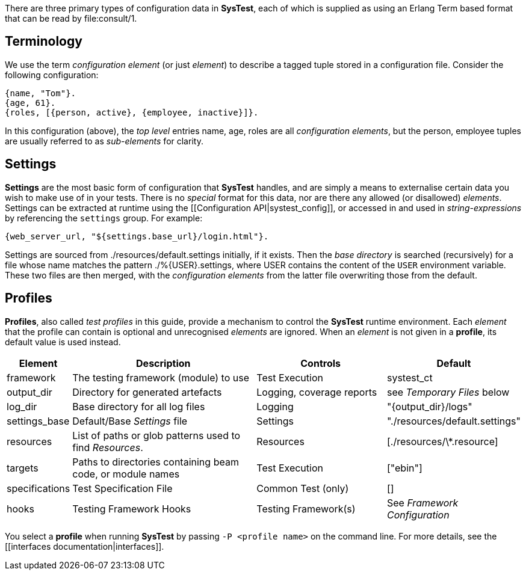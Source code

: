 There are three primary types of configuration data in *SysTest*, each of which
is supplied as using an Erlang Term based format that can be read by
+file:consult/1+. 

== Terminology

We use the term _configuration element_ (or just _element_) to describe a tagged
tuple stored in a configuration file. Consider the following configuration:

```erlang
{name, "Tom"}.
{age, 61}.
{roles, [{person, active}, {employee, inactive}]}.
```

In this configuration (above), the _top level_ entries +name, age, roles+ are 
all _configuration elements_, but the +person, employee+ tuples are usually
referred to as _sub-elements_ for clarity.

== Settings

*Settings* are the most basic form of configuration that *SysTest* handles, and
are simply a means to externalise certain data you wish to make use of in your
tests. There is no _special_ format for this data, nor are there any allowed 
(or disallowed) _elements_. Settings can be extracted at runtime using the 
[[Configuration API|systest_config]], or accessed in and used in 
_string-expressions_ by referencing the `settings` group. For example:

```erlang
{web_server_url, "${settings.base_url}/login.html"}.
```

Settings are sourced from +./resources/default.settings+ initially, if it 
exists. Then the _base directory_ is searched (recursively) for a file whose
name matches the pattern +./%{USER}.settings+, where +USER+ contains the content
of the `USER` environment variable. These two files are then merged, with the
_configuration elements_ from the latter file overwriting those from the 
default.

== Profiles

*Profiles*, also called _test profiles_ in this guide, provide a mechanism to
control the *SysTest* runtime environment. Each _element_ that the profile
can contain is optional and unrecognised _elements_ are ignored. When an 
_element_ is not given in a *profile*, its default value is used instead.

[options="header", width="100%", cols="1,6,4,2"]
|======================
|Element |Description |Controls |Default
|framework | The testing framework (module) to use | Test Execution |+systest_ct+
|output_dir | Directory for generated artefacts | Logging, coverage reports |see _Temporary Files_ below
|log_dir | Base directory for all log files | Logging | +"{output_dir}/logs"+
|settings_base | Default/Base _Settings_ file | Settings | +"./resources/default.settings"+ 
|resources | List of paths or glob patterns used to find _Resources_. | Resources | +[./resources/\*.resource]+
|targets | Paths to directories containing beam code, or module names  | Test Execution | +["ebin"]+
|specifications | Test Specification File | Common Test (only) | +[]+
|hooks | Testing Framework Hooks | Testing Framework(s) | See _Framework Configuration_
|======================

You select a *profile* when running *SysTest* by passing `-P <profile name>` on
the command line. For more details, see the [[interfaces documentation|interfaces]].
